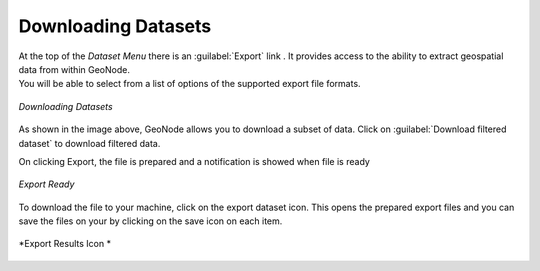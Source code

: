 .. _dataset-download:

Downloading Datasets
==================

| At the top of the *Dataset Menu* there is an :guilabel:`Export` link . It provides access to the ability to extract geospatial data from within GeoNode.
| You will be able to select from a list of options of the supported export file formats.

.. figure:: img/export_dataset_form.png
     :align: center

     *Downloading Datasets*

As shown in the image above, GeoNode allows you to download a subset of data. Click on :guilabel:`Download filtered dataset` to download filtered data.

On clicking Export, the file is prepared and a notification is showed when file is ready

.. figure:: img/export_notification.png
     :align: center

     *Export Ready*

To download the file to your machine, click on the export dataset icon. This opens the prepared export files and you can save the files on your by clicking on the save icon on each item.

.. figure:: img/export_icon.png
     :align: center

     *Export Results Icon *

.. figure:: img/export_list.png
     :align: center